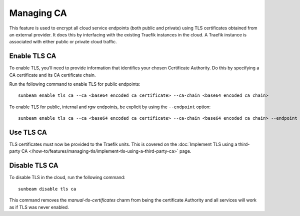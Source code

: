 Managing CA
===========

This feature is used to encrypt all cloud service endpoints (both public
and private) using TLS certificates obtained from an external provider.
It does this by interfacing with the existing Traefik instances in the
cloud. A Traefik instance is associated with either public or private
cloud traffic.

Enable TLS CA
-------------

To enable TLS, you’ll need to provide information that identifies your
chosen Certificate Authority. Do this by specifying a CA certificate and
its CA certificate chain.

Run the following command to enable TLS for public endpoints:

::

   sunbeam enable tls ca --ca <base64 encoded ca certificate> --ca-chain <base64 encoded ca chain>

To enable TLS for public, internal and rgw endpoints, be explicit by
using the ``--endpoint`` option:

::

   sunbeam enable tls ca --ca <base64 encoded ca certificate> --ca-chain <base64 encoded ca chain> --endpoint public --endpoint internal --endpoint rgw

Use TLS CA
----------

TLS certificates must now be provided to the Traefik units. This is
covered on the :doc:`Implement TLS using a third-party CA
</how-to/features/managing-tls/implement-tls-using-a-third-party-ca>` page.

Disable TLS CA
--------------

To disable TLS in the cloud, run the following command:

::

   sunbeam disable tls ca

This command removes the `manual-tls-certificates` charm from being the certificate Authority and all services will work as if TLS was never enabled.
